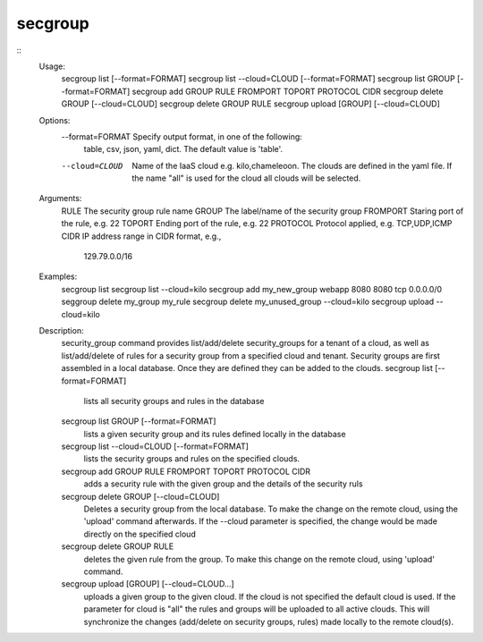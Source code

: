 secgroup
========

::
    Usage:
        secgroup list [--format=FORMAT]
        secgroup list --cloud=CLOUD [--format=FORMAT]
        secgroup list GROUP [--format=FORMAT]
        secgroup add GROUP RULE FROMPORT TOPORT PROTOCOL CIDR
        secgroup delete GROUP [--cloud=CLOUD]
        secgroup delete GROUP RULE
        secgroup upload [GROUP] [--cloud=CLOUD]
    Options:
        --format=FORMAT Specify output format, in one of the following:
                        table, csv, json, yaml, dict. The default value
                        is 'table'.
        --cloud=CLOUD   Name of the IaaS cloud e.g. kilo,chameleoon.
                        The clouds are defined in the yaml file.
                        If the name "all" is used for the cloud all
                        clouds will be selected.
    Arguments:
        RULE          The security group rule name
        GROUP         The label/name of the security group
        FROMPORT      Staring port of the rule, e.g. 22
        TOPORT        Ending port of the rule, e.g. 22
        PROTOCOL      Protocol applied, e.g. TCP,UDP,ICMP
        CIDR          IP address range in CIDR format, e.g.,
                      129.79.0.0/16

    Examples:
        secgroup list
        secgroup list --cloud=kilo
        secgroup add my_new_group webapp 8080 8080 tcp 0.0.0.0/0
        seggroup delete my_group my_rule
        secgroup delete my_unused_group --cloud=kilo
        secgroup upload --cloud=kilo

    Description:
        security_group command provides list/add/delete
        security_groups for a tenant of a cloud, as well as
        list/add/delete of rules for a security group from a
        specified cloud and tenant.
        Security groups are first assembled in a local database.
        Once they are defined they can be added to the clouds.
        secgroup list [--format=FORMAT]
            lists all security groups and rules in the database
        secgroup list GROUP [--format=FORMAT]
            lists a given security group and its rules defined
            locally in the database
        secgroup list --cloud=CLOUD [--format=FORMAT]
            lists the security groups and rules on the specified clouds.
        secgroup add GROUP RULE FROMPORT TOPORT PROTOCOL CIDR
            adds a security rule with the given group and the details
            of the security ruls
        secgroup delete GROUP [--cloud=CLOUD]
            Deletes a security group from the local database. To make
            the change on the remote cloud, using the 'upload' command
            afterwards.
            If the --cloud parameter is specified, the change would be
            made directly on the specified cloud
        secgroup delete GROUP RULE
            deletes the given rule from the group. To make this change
            on the remote cloud, using 'upload' command.
        secgroup upload [GROUP] [--cloud=CLOUD...]
            uploads a given group to the given cloud. If the cloud is
            not specified the default cloud is used.
            If the parameter for cloud is "all" the rules and groups
            will be uploaded to all active clouds.
            This will synchronize the changes (add/delete on security
            groups, rules) made locally to the remote cloud(s).

